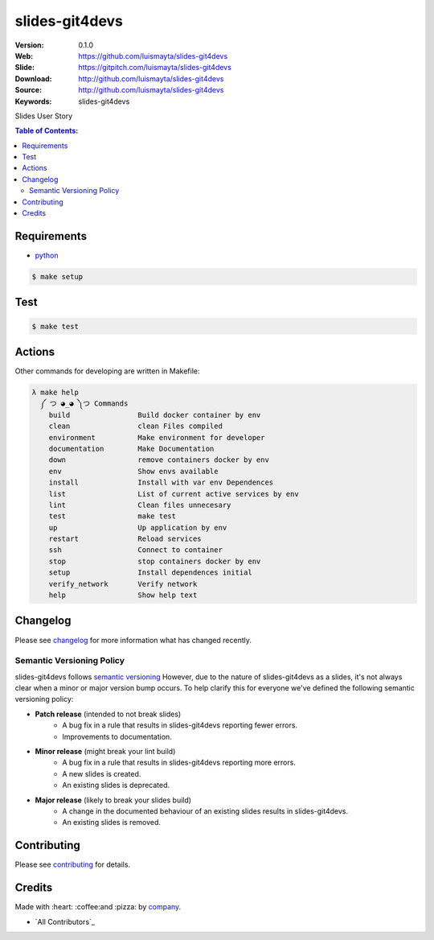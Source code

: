 slides-git4devs
###############

|gitpitch| |wercker| |build_status| |code_climate| |github_tag| |test_coverage| |license|

:Version: 0.1.0
:Web: https://github.com/luismayta/slides-git4devs
:Slide: https://gitpitch.com/luismayta/slides-git4devs
:Download: http://github.com/luismayta/slides-git4devs
:Source: http://github.com/luismayta/slides-git4devs
:Keywords: slides-git4devs

Slides User Story

.. contents:: Table of Contents:
    :local:

Requirements
============

- `python`_

.. code-block:: bash

   $ make setup


Test
====

.. code-block:: bash

   $ make test

Actions
=======

Other commands for developing are written in Makefile:

.. code-block:: bash

  λ make help
    ༼ つ ◕_◕ ༽つ Commands
      build                Build docker container by env
      clean                clean Files compiled
      environment          Make environment for developer
      documentation        Make Documentation
      down                 remove containers docker by env
      env                  Show envs available
      install              Install with var env Dependences
      list                 List of current active services by env
      lint                 Clean files unnecesary
      test                 make test
      up                   Up application by env
      restart              Reload services
      ssh                  Connect to container
      stop                 stop containers docker by env
      setup                Install dependences initial
      verify_network       Verify network
      help                 Show help text


Changelog
=========

Please see `changelog`_ for more information what has changed recently.

Semantic Versioning Policy
--------------------------

slides-git4devs follows `semantic versioning`_ However, due to the nature of
slides-git4devs as a slides, it's not always clear when a minor or major version
bump occurs. To help clarify this for everyone we've defined the following semantic versioning policy:

* **Patch release** (intended to not break slides)
    * A bug fix in a rule that results in slides-git4devs reporting fewer errors.
    * Improvements to documentation.

* **Minor release** (might break your lint build)
    * A bug fix in a rule that results in slides-git4devs reporting more errors.
    * A new slides is created.
    * An existing slides is deprecated.

* **Major release** (likely to break your slides build)
    * A change in the documented behaviour of an existing slides results in slides-git4devs.
    * An existing slides is removed.

Contributing
============

Please see `contributing`_ for details.

Credits
=======

Made with :heart: :coffee:️and :pizza: by `company`_.

- `All Contributors`_

.. |code_climate| image:: https://codeclimate.com/github/luismayta/slides-git4devs/badges/gpa.svg
  :target: https://codeclimate.com/github/luismayta/slides-git4devs
  :alt: Code Climate

.. |github_tag| image:: https://img.shields.io/github/tag/luismayta/slides-git4devs.svg?maxAge=2592000
  :target: https://github.com/luismayta/slides-git4devs
  :alt: Github Tag

.. |build_status| image:: https://travis-ci.org/luismayta/slides-git4devs.svg
  :target: https://travis-ci.org/luismayta/slides-git4devs
  :alt: Build Status Tag

.. |wercker| image:: https://app.wercker.com/status/c0c2ac92f9f63cc9b21db828f1c8e695/s/ "wercker status"
  :target: https://app.wercker.com/project/byKey/c0c2ac92f9f63cc9b21db828f1c8e695
  :alt: Wercker status

.. |gitpitch| image:: https://gitpitch.com/assets/badge.svg
  :target: https://gitpitch.com/luismayta/slides-git4devs?grs=github&t=white
  :alt: GitPitch

.. |license| image:: https://img.shields.io/github/license/mashape/apistatus.svg?style=flat-square
  :target: LICENSE
  :alt: License

.. |test_coverage| image:: https://codeclimate.com/github/luismayta/slides-git4devs/badges/coverage.svg
  :target: https://codeclimate.com/github/luismayta/slides-git4devs/coverage
  :alt: Test Coverage

..
   Links

.. _`changelog`: CHANGELOG.rst
.. _`contributors`: AUTHORS
.. _`contributing`: CONTRIBUTING.rst
.. _`company`: https://github.com/luismayta
.. _`author`: https://github.com/luismayta
.. _`python`: https://www.python.org
..  _`semantic versioning`: http://semver.org
